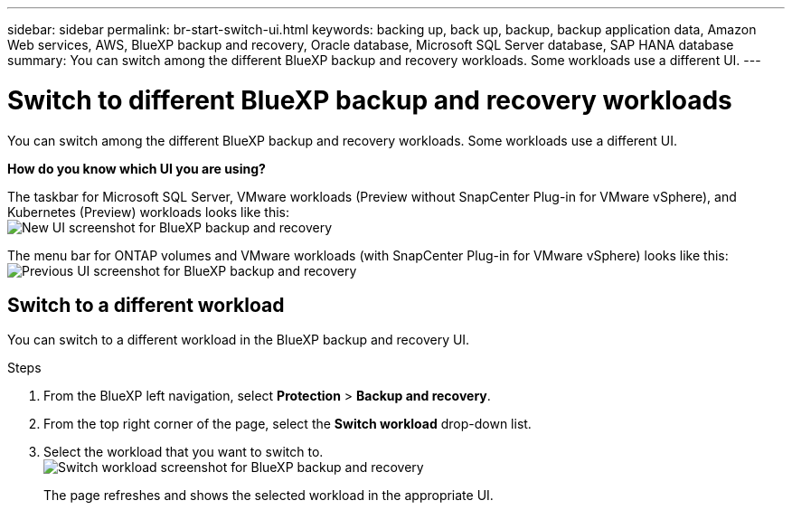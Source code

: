 ---
sidebar: sidebar
permalink: br-start-switch-ui.html
keywords: backing up, back up, backup, backup application data, Amazon Web services, AWS, BlueXP backup and recovery, Oracle database, Microsoft SQL Server database, SAP HANA database
summary: You can switch among the different BlueXP backup and recovery workloads. Some workloads use a different UI.
---

= Switch to different BlueXP backup and recovery workloads
:hardbreaks:
:nofooter:
:icons: font
:linkattrs:
:imagesdir: ./media/

[.lead]
You can switch among the different BlueXP backup and recovery workloads. Some workloads use a different UI.



*How do you know which UI you are using?*


The taskbar for Microsoft SQL Server, VMware workloads (Preview without SnapCenter Plug-in for VMware vSphere), and Kubernetes (Preview) workloads looks like this: 
image:screen-br-menu-unified.png[New UI screenshot for BlueXP backup and recovery]

The menu bar for ONTAP volumes and VMware workloads (with SnapCenter Plug-in for VMware vSphere) looks like this: 
image:screen-br-menu-legacy.png[Previous UI screenshot for BlueXP backup and recovery]



== Switch to a different workload 

You can switch to a different workload in the BlueXP backup and recovery UI.

.Steps
. From the BlueXP left navigation, select *Protection* > *Backup and recovery*.
. From the top right corner of the page, select the *Switch workload* drop-down list.

. Select the workload that you want to switch to.
image:screen-br-menu-switch-ui.png[Switch workload screenshot for BlueXP backup and recovery]

+
The page refreshes and shows the selected workload in the appropriate UI.



